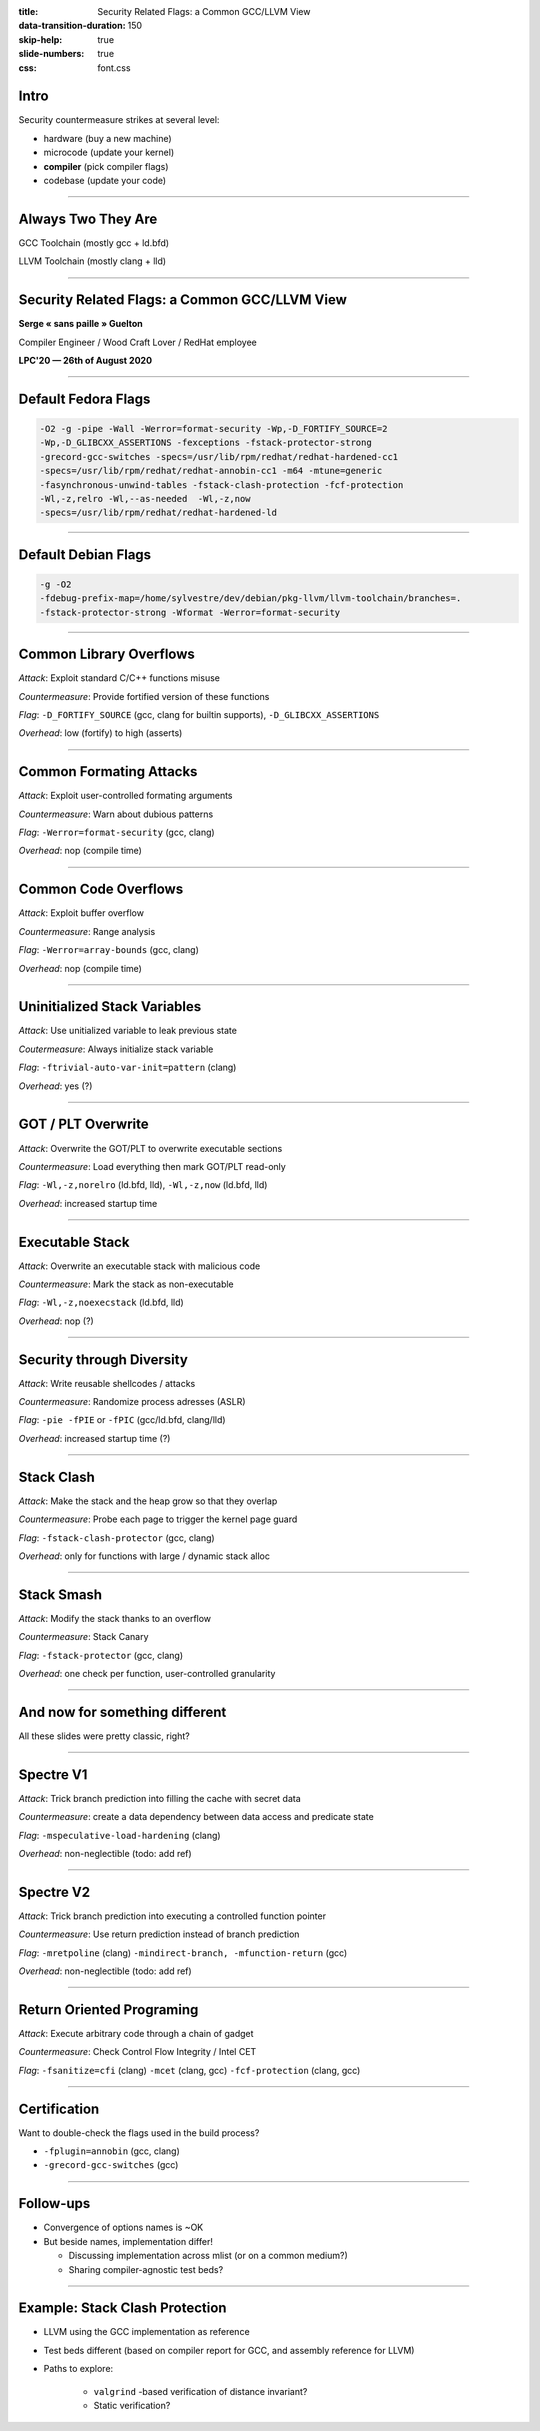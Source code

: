 :title: Security Related Flags: a Common GCC/LLVM View
:data-transition-duration: 150
:skip-help: true
:slide-numbers: true
:css: font.css

Intro
=====

Security countermeasure strikes at several level:

- hardware (buy a new machine)
- microcode (update your kernel)
- **compiler** (pick compiler flags)
- codebase (update your code)

----


Always Two They Are
===================

GCC Toolchain (mostly gcc + ld.bfd)

LLVM Toolchain (mostly clang + lld)

----

Security Related Flags: a Common GCC/LLVM View
==============================================

**Serge « sans paille » Guelton**

Compiler Engineer / Wood Craft Lover / RedHat employee

**LPC'20 — 26th of August 2020**

----

Default Fedora Flags
=====================

.. code::

    -O2 -g -pipe -Wall -Werror=format-security -Wp,-D_FORTIFY_SOURCE=2
    -Wp,-D_GLIBCXX_ASSERTIONS -fexceptions -fstack-protector-strong
    -grecord-gcc-switches -specs=/usr/lib/rpm/redhat/redhat-hardened-cc1
    -specs=/usr/lib/rpm/redhat/redhat-annobin-cc1 -m64 -mtune=generic
    -fasynchronous-unwind-tables -fstack-clash-protection -fcf-protection
    -Wl,-z,relro -Wl,--as-needed  -Wl,-z,now
    -specs=/usr/lib/rpm/redhat/redhat-hardened-ld

----

Default Debian Flags
=====================

.. code::

    -g -O2
    -fdebug-prefix-map=/home/sylvestre/dev/debian/pkg-llvm/llvm-toolchain/branches=.
    -fstack-protector-strong -Wformat -Werror=format-security


----

Common Library Overflows
========================

*Attack*: Exploit standard C/C++ functions misuse

*Countermeasure*: Provide fortified version of these functions

*Flag*: ``-D_FORTIFY_SOURCE`` (gcc, clang for builtin supports), ``-D_GLIBCXX_ASSERTIONS``

*Overhead*: low (fortify) to high (asserts)

----

Common Formating Attacks
========================

*Attack*: Exploit user-controlled formating arguments

*Countermeasure*: Warn about dubious patterns

*Flag*: ``-Werror=format-security`` (gcc, clang)

*Overhead*: nop (compile time)


----

Common Code Overflows
=====================

*Attack*: Exploit buffer overflow

*Countermeasure*: Range analysis

*Flag*: ``-Werror=array-bounds`` (gcc, clang)

*Overhead*: nop (compile time)

----

Uninitialized Stack Variables
=============================

*Attack*: Use unitialized variable to leak previous state

*Coutermeasure*: Always initialize stack variable

*Flag*: ``-ftrivial-auto-var-init=pattern`` (clang)

*Overhead*: yes (?)

----

GOT / PLT Overwrite
===================

*Attack*: Overwrite the GOT/PLT to overwrite executable sections

*Countermeasure*: Load everything then mark GOT/PLT read-only

*Flag*: ``-Wl,-z,norelro`` (ld.bfd, lld), ``-Wl,-z,now`` (ld.bfd, lld)

*Overhead*: increased startup time

----

Executable Stack
================

*Attack*: Overwrite an executable stack with malicious code

*Countermeasure*: Mark the stack as non-executable

*Flag*: ``-Wl,-z,noexecstack`` (ld.bfd, lld)

*Overhead*: nop (?)

----

Security through Diversity
==========================

*Attack*: Write reusable shellcodes / attacks

*Countermeasure*: Randomize process adresses (ASLR)

*Flag*: ``-pie -fPIE`` or ``-fPIC`` (gcc/ld.bfd, clang/lld)

*Overhead*: increased startup time (?)

----

Stack Clash
===========

*Attack*: Make the stack and the heap grow so that they overlap

*Countermeasure*: Probe each page to trigger the kernel page guard

*Flag*: ``-fstack-clash-protector`` (gcc, clang)

*Overhead*: only for functions with large / dynamic stack alloc


----

Stack Smash
===========

*Attack*: Modify the stack thanks to an overflow

*Countermeasure*: Stack Canary

*Flag*: ``-fstack-protector`` (gcc, clang)

*Overhead*: one check per function, user-controlled granularity


----

And now for something different
===============================

All these slides were pretty classic, right?

----

Spectre V1
==========

*Attack*: Trick branch prediction into filling the cache with secret data

*Countermeasure*: create a data dependency between data access and predicate state

*Flag*: ``-mspeculative-load-hardening`` (clang)

*Overhead*: non-neglectible (todo: add ref)

----

Spectre V2
==========

*Attack*: Trick branch prediction into executing a controlled function pointer

*Countermeasure*: Use return prediction instead of branch prediction

*Flag*: ``-mretpoline`` (clang) ``-mindirect-branch, -mfunction-return`` (gcc)

*Overhead*: non-neglectible (todo: add ref)

----

Return Oriented Programing
==========================

*Attack*: Execute arbitrary code through a chain of gadget

*Countermeasure*: Check Control Flow Integrity / Intel CET

*Flag*: ``-fsanitize=cfi`` (clang) ``-mcet`` (clang, gcc) ``-fcf-protection`` (clang,
gcc)

----

Certification
=============

Want to double-check the flags used in the build process?

- ``-fplugin=annobin`` (gcc, clang)
- ``-grecord-gcc-switches`` (gcc)

----

Follow-ups
==========

- Convergence of options names is ~OK
- But beside names, implementation differ!

  - Discussing implementation across mlist (or on a common medium?)
  - Sharing compiler-agnostic test beds?

----

Example: Stack Clash Protection
===============================

- LLVM using the GCC implementation as reference
- Test beds different (based on compiler report for GCC, and assembly reference
  for LLVM)
- Paths to explore:

    - ``valgrind`` -based verification of distance invariant?
    - Static verification?


